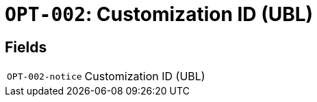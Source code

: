 = `OPT-002`: Customization ID (UBL)
:navtitle: Business Terms

[horizontal]

== Fields
[horizontal]
  `OPT-002-notice`:: Customization ID (UBL)
